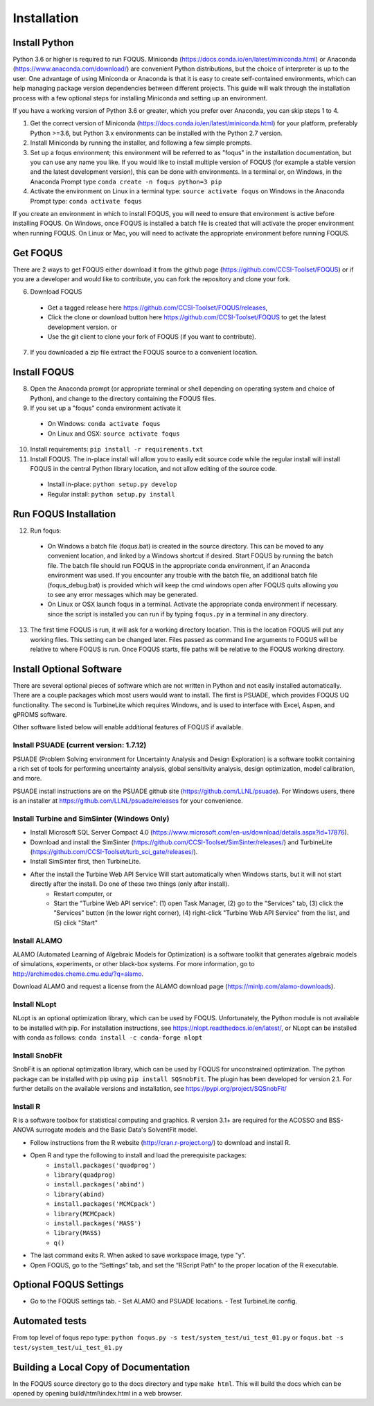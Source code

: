 .. _install_label:

Installation
============

Install Python
--------------

Python 3.6 or higher is required to run FOQUS. Miniconda (https://docs.conda.io/en/latest/miniconda.html) or Anaconda (https://www.anaconda.com/download/) are convenient Python distributions, but the choice of interpreter is up to the user. One advantage of using Miniconda or Anaconda is that it is easy to create self-contained environments, which can help managing package version dependencies between different projects. This guide will walk through the installation process with a few optional steps for installing Miniconda and setting up an environment.

If you have a working version of Python 3.6 or greater, which you prefer over Anaconda, you can skip steps 1 to 4.

1. Get the correct version of Miniconda (https://docs.conda.io/en/latest/miniconda.html) for your platform, preferably Python >=3.6, but Python 3.x environments can be installed with the Python 2.7 version.
2. Install Miniconda by running the installer, and following a few simple prompts.
3. Set up a foqus environment; this environment will be referred to as "foqus" in the installation documentation, but you can use any name you like.  If you would like to install multiple version of FOQUS (for example a stable version and the latest development version), this can be done with environments.  In a terminal or, on Windows, in the Anaconda Prompt type ``conda create -n foqus python=3 pip``
4. Activate the environment on Linux in a terminal type: ``source activate foqus`` on Windows in the Anaconda Prompt type: ``conda activate foqus``

If you create an environment in which to install FOQUS, you will need to ensure that environment is active before installing FOQUS. On Windows, once FOQUS is installed a batch file is created that will activate the proper environment when running FOQUS. On Linux or Mac, you will need to activate the appropriate environment before running FOQUS.

.. Install git
.. -----------

.. Git can be used for developers who want to contribute to FOQUS, but it is also used to install some FOQUS requirements. There are a few ways to install git. If you are using Anaconda, it can be installed with conda. Otherwise, git clients can be found here https://git-scm.com/download/.ref

.. 5. Install git

..   * Option 1, use conda: ``conda install git``
..   * Option 2: download and install the git client of your choice

Get FOQUS
---------

There are 2 ways to get FOQUS either download it from the github page (https://github.com/CCSI-Toolset/FOQUS) or if you are a developer and would like to contribute, you can fork the repository and clone your fork.

6. Download FOQUS

  - Get a tagged release  here https://github.com/CCSI-Toolset/FOQUS/releases,
  - Click the clone or download button here https://github.com/CCSI-Toolset/FOQUS to get the latest development version. or
  - Use the git client to clone your fork of FOQUS (if you want to contribute).

7. If you downloaded a zip file extract the FOQUS source to a convenient location.

Install FOQUS
-------------

8. Open the Anaconda prompt (or appropriate terminal or shell depending on operating system and choice of Python), and change to the directory containing the FOQUS files.
9. If you set up a "foqus" conda environment activate it

  - On Windows: ``conda activate foqus``
  - On Linux and OSX: ``source activate foqus``

10. Install requirements: ``pip install -r requirements.txt``
11. Install FOQUS.  The in-place install will allow you to easily edit source code while the regular install will install FOQUS in the central Python library location, and not allow editing of the source code.

  - Install in-place: ``python setup.py develop``
  - Regular install: ``python setup.py install``

Run FOQUS Installation
----------------------

12. Run foqus:

  - On Windows a batch file (foqus.bat) is created in the source directory.  This can be moved to any convenient location, and linked by a Windows shortcut if desired.  Start FOQUS by running the batch file.  The batch file should run FOQUS in the appropriate conda environment, if an Anaconda environment was used.  If you encounter any trouble with the batch file, an additional batch file (foqus_debug.bat) is provided which will keep the cmd windows open after FOQUS quits allowing you to see any error messages which may be generated.
  - On Linux or OSX launch foqus in a terminal.  Activate the appropriate conda environment if necessary. since the script is installed you can run if by typing ``foqus.py`` in a terminal in any directory.

13. The first time FOQUS is run, it will ask for a working directory location.  This is the location FOQUS will put any working files. This setting can be changed later. Files passed as command line arguments to FOQUS will be relative to where FOQUS is run. Once FOQUS starts, file paths will be relative to the FOQUS working directory.

Install Optional Software
-------------------------

There are several optional pieces of software which are not written in Python and not easily installed automatically. There are a couple packages which most users would want to install.  The first is PSUADE, which provides FOQUS UQ functionality. The second is TurbineLite which requires Windows, and is used to interface with Excel, Aspen, and gPROMS software.

Other software listed below will enable additional features of FOQUS if available.

Install PSUADE (current version: 1.7.12)
^^^^^^^^^^^^^^^^^^^^^^^^^^^^^^^^^^^^^^^^

PSUADE (Problem Solving environment for Uncertainty Analysis and Design Exploration) is a software toolkit containing a rich set of tools for performing uncertainty analysis, global sensitivity analysis, design optimization, model calibration, and more.

PSUADE install instructions are on the PSUADE github site (https://github.com/LLNL/psuade). For Windows users, there is an installer at https://github.com/LLNL/psuade/releases for your convenience.

Install Turbine and SimSinter (Windows Only)
^^^^^^^^^^^^^^^^^^^^^^^^^^^^^^^^^^^^^^^^^^^^

* Install Microsoft SQL Server Compact 4.0 (https://www.microsoft.com/en-us/download/details.aspx?id=17876).
* Download and install the SimSinter (https://github.com/CCSI-Toolset/SimSinter/releases/) and TurbineLite (https://github.com/CCSI-Toolset/turb_sci_gate/releases/).
* Install SimSinter first, then TurbineLite.
* After the install the Turbine Web API Service Will start automatically when Windows starts, but it will not start directly after the install. Do one of these two things (only after install).
    * Restart computer, or
    * Start the "Turbine Web API service": (1) open Task Manager, (2) go to the "Services" tab, (3) click the "Services" button (in the lower right corner), (4) right-click "Turbine Web API Service" from the list, and (5) click "Start"

Install ALAMO
^^^^^^^^^^^^^

ALAMO (Automated Learning of Algebraic Models for Optimization) is a software toolkit that generates algebraic models of simulations, experiments, or other black-box systems. For more information, go to http://archimedes.cheme.cmu.edu/?q=alamo.

Download ALAMO and request a license from the ALAMO download page (https://minlp.com/alamo-downloads).

Install NLopt
^^^^^^^^^^^^^

NLopt is an optional optimization library, which can be used by FOQUS. Unfortunately, the Python module is not available to be installed with pip. For installation instructions, see https://nlopt.readthedocs.io/en/latest/, or NLopt can be installed with conda as follows: ``conda install -c conda-forge nlopt``

Install SnobFit
^^^^^^^^^^^^^^^

SnobFit is an optional optimization library, which can be used by FOQUS for unconstrained optimization. The python package can be installed with pip using ``pip install SQSnobFit``. The plugin has been developed for version 2.1. For further details on the available versions and installation, see https://pypi.org/project/SQSnobFit/

Install R
^^^^^^^^^

R is a software toolbox for statistical computing and graphics. R version 3.1+ are required for the ACOSSO and BSS-ANOVA surrogate models and the Basic Data's SolventFit model.

* Follow instructions from the R website (http://cran.r-project.org/) to download and install R.
* Open R and type the following to install and load the prerequisite packages:
   * ``install.packages('quadprog')``
   * ``library(quadprog)``
   * ``install.packages('abind')``
   * ``library(abind)``
   * ``install.packages('MCMCpack')``
   * ``library(MCMCpack)``
   * ``install.packages('MASS')``
   * ``library(MASS)``
   * ``q()``
* The last command exits R. When asked to save workspace image, type "y".
* Open FOQUS, go to the “Settings” tab, and set the “RScript Path” to the proper location of the R executable.

Optional FOQUS Settings
-----------------------

* Go to the FOQUS settings tab.
  - Set ALAMO and PSUADE locations.
  - Test TurbineLite config.

Automated tests
---------------

From top level of foqus repo type: ``python foqus.py -s test/system_test/ui_test_01.py`` or ``foqus.bat -s test/system_test/ui_test_01.py``

Building a Local Copy of Documentation
--------------------------------------

In the FOQUS source directory go to the docs directory and type ``make html``. This will build the docs which can be opened by opening build\\html\\index.html in a web browser.
